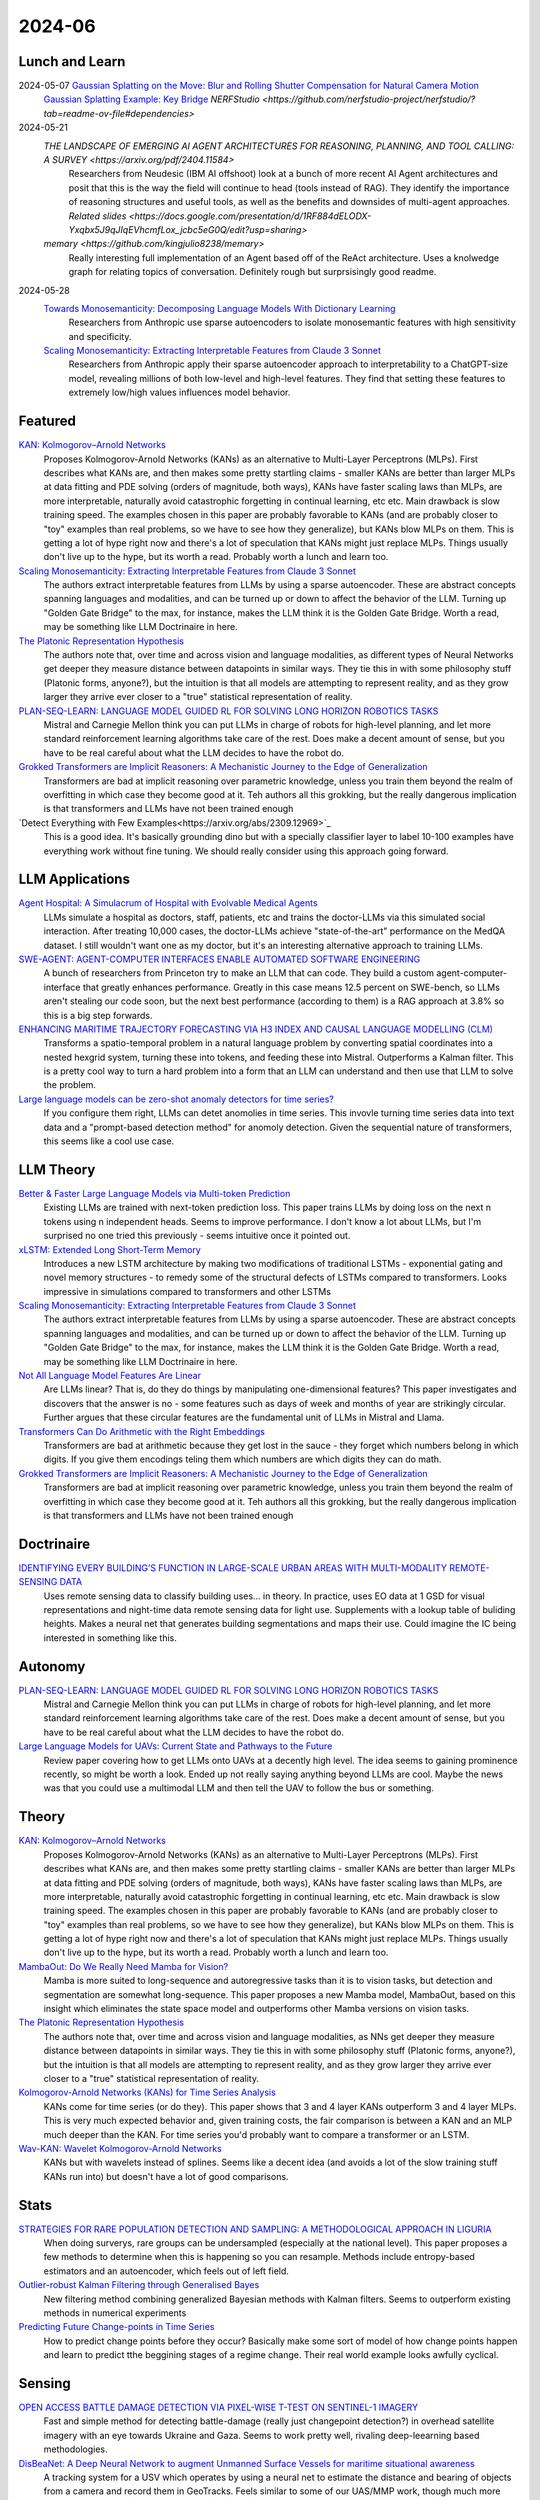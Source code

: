 2024-06
=======

Lunch and Learn
---------------
2024-05-07 `Gaussian Splatting on the Move: Blur and Rolling Shutter Compensation for Natural Camera Motion <https://arxiv.org/abs/2403.13327>`_
    `Gaussian Splatting Example: Key Bridge <https://voluma.ai/view/jack/test/baltimore>`_ `NERFStudio <https://github.com/nerfstudio-project/nerfstudio/?tab=readme-ov-file#dependencies>`

2024-05-21
    `THE LANDSCAPE OF EMERGING AI AGENT ARCHITECTURES FOR REASONING, PLANNING, AND TOOL CALLING: A SURVEY <https://arxiv.org/pdf/2404.11584>`
        Researchers from Neudesic (IBM AI offshoot) look at a bunch of more recent AI Agent architectures and posit that this is the way the field will continue to head (tools instead of RAG).  They identify the importance of reasoning structures and useful tools, as well as the benefits and downsides of multi-agent approaches.  `Related slides <https://docs.google.com/presentation/d/1RF884dELODX-Yxqbx5J9qJIqEVhcmfLox_jcbc5eG0Q/edit?usp=sharing>`
    `memary <https://github.com/kingjulio8238/memary>`
        Really interesting full implementation of an Agent based off of the ReAct architecture.  Uses a knolwedge graph for relating topics of conversation.  Definitely rough but surprsisingly good readme.

2024-05-28
    `Towards Monosemanticity: Decomposing Language Models With Dictionary Learning <https://transformer-circuits.pub/2023/monosemantic-features>`_
        Researchers from Anthropic use sparse autoencoders to isolate monosemantic features with high sensitivity and specificity.

    `Scaling Monosemanticity: Extracting Interpretable Features from Claude 3 Sonnet <https://transformer-circuits.pub/2024/scaling-monosemanticity/>`_
        Researchers from Anthropic apply their sparse autoencoder approach to interpretability to a ChatGPT-size model, revealing millions of both low-level and high-level features. They find that setting these features to extremely low/high values influences model behavior.

Featured
--------
`KAN: Kolmogorov–Arnold Networks <https://arxiv.org/pdf/2404.19756>`_
    Proposes Kolmogorov-Arnold Networks (KANs) as an alternative to Multi-Layer Perceptrons (MLPs).  First describes what KANs are, and then makes some pretty startling claims - smaller KANs are better than larger MLPs at data fitting and PDE solving (orders of magnitude, both ways), KANs have faster scaling laws than MLPs, are more interpretable, naturally avoid catastrophic forgetting in continual learning, etc etc.  Main drawback is slow training speed.  The examples chosen in this paper are probably favorable to KANs (and are probably closer to "toy" examples than real problems, so we have to see how they generalize), but KANs blow MLPs on them.  This is getting a lot of hype right now and there's a lot of speculation that KANs might just replace MLPs.  Things usually don't live up to the hype, but its worth a read.  Probably worth a lunch and learn too. 

`Scaling Monosemanticity: Extracting Interpretable Features from Claude 3 Sonnet <https://transformer-circuits.pub/2024/scaling-monosemanticity/index.html>`_
    The authors extract interpretable features from LLMs by using a sparse autoencoder.  These are abstract concepts spanning languages and modalities, and can be turned up or down to affect the behavior of the LLM.  Turning up "Golden Gate Bridge" to the max, for instance, makes the LLM think it is the Golden Gate Bridge. Worth a read, may be something like LLM Doctrinaire in here.

`The Platonic Representation Hypothesis <https://arxiv.org/pdf/2405.07987>`_
    The authors note that, over time and across vision and language modalities, as different types of Neural Networks get deeper they measure distance between datapoints in similar ways.  They tie this in with some philosophy stuff (Platonic forms, anyone?), but the intuition is that all models are attempting to represent reality, and as they grow larger they arrive ever closer to a "true" statistical representation of reality.

`PLAN-SEQ-LEARN: LANGUAGE MODEL GUIDED RL FOR SOLVING LONG HORIZON ROBOTICS TASKS <https://arxiv.org/pdf/2405.01534>`_
    Mistral and Carnegie Mellon think you can put LLMs in charge of robots for high-level planning, and let more standard reinforcement learning algorithms take care of the rest.  Does make a decent amount of sense, but you have to be real careful about what the LLM decides to have the robot do.

`Grokked Transformers are Implicit Reasoners: A Mechanistic Journey to the Edge of Generalization <https://arxiv.org/pdf/2405.15071>`_
    Transformers are bad at implicit reasoning over parametric knowledge, unless you train them beyond the realm of overfitting in which case they become good at it.  Teh authors all this grokking, but the really dangerous implication is that transformers and LLMs have not been trained enough

`Detect Everything with Few Examples<https://arxiv.org/abs/2309.12969>`_
    This is a good idea. It's basically grounding dino but with a specially classifier layer to label 10-100 examples have everything work without fine tuning. We should really consider using this approach going forward.

LLM Applications
----
`Agent Hospital: A Simulacrum of Hospital with Evolvable Medical Agents <https://arxiv.org/pdf/2405.02957>`_
    LLMs simulate a hospital as doctors, staff, patients, etc and trains the doctor-LLMs via this simulated social interaction.  After treating 10,000 cases, the doctor-LLMs achieve "state-of-the-art" performance on the MedQA dataset.  I still wouldn't want one as my doctor, but it's an interesting alternative approach to training LLMs.

`SWE-AGENT: AGENT-COMPUTER INTERFACES ENABLE AUTOMATED SOFTWARE ENGINEERING <https://swe-agent.com/paper.pdf>`_
    A bunch of researchers from Princeton try to make an LLM that can code.  They build a custom agent-computer-interface that greatly enhances performance.  Greatly in this case means 12.5 percent on SWE-bench, so LLMs aren't stealing our code soon, but the next best performance (according to them) is a RAG approach at 3.8% so this is a big step forwards.
    
`ENHANCING MARITIME TRAJECTORY FORECASTING VIA H3 INDEX AND CAUSAL LANGUAGE MODELLING (CLM) <https://arxiv.org/pdf/2405.09596>`_
    Transforms a spatio-temporal problem in a natural language problem by converting spatial coordinates into a nested hexgrid system, turning these into tokens, and feeding these into Mistral. Outperforms a Kalman filter.  This is a pretty cool way to turn a hard problem into a form that an LLM can understand and then use that LLM to solve the problem.

`Large language models can be zero-shot anomaly detectors for time series? <https://arxiv.org/pdf/2405.14755>`_
    If you configure them right, LLMs can detet anomolies in time series.  This invovle turning time series data into text data and a "prompt-based detection method" for anomoly detection.  Given the sequential nature of transformers, this seems like a cool use case.

LLM Theory
----------
`Better & Faster Large Language Models via Multi-token Prediction <https://arxiv.org/pdf/2404.19737>`_
    Existing LLMs are trained with next-token prediction loss.  This paper trains LLMs by doing loss on the next n tokens using n independent heads.  Seems to improve performance.  I don't know a lot about LLMs, but I'm surprised no one tried this previously - seems intuitive once it pointed out.

`xLSTM: Extended Long Short-Term Memory <https://arxiv.org/pdf/2405.04517>`_
    Introduces a new LSTM architecture by making two modifications of traditional LSTMs - exponential gating and novel memory structures - to remedy some of the structural defects of LSTMs compared to transformers.  Looks impressive in simulations compared to transformers and other LSTMs

`Scaling Monosemanticity: Extracting Interpretable Features from Claude 3 Sonnet <https://transformer-circuits.pub/2024/scaling-monosemanticity/index.html>`_
    The authors extract interpretable features from LLMs by using a sparse autoencoder.  These are abstract concepts spanning languages and modalities, and can be turned up or down to affect the behavior of the LLM.  Turning up "Golden Gate Bridge" to the max, for instance, makes the LLM think it is the Golden Gate Bridge. Worth a read, may be something like LLM Doctrinaire in here.

`Not All Language Model Features Are Linear <https://arxiv.org/pdf/2405.14860>`_
    Are LLMs linear?  That is, do they do things by manipulating one-dimensional features?  This paper investigates and discovers that the answer is no - some features such as days of week and months of year are strikingly circular.  Further argues that these circular features are the fundamental unit of LLMs in Mistral and Llama. 

`Transformers Can Do Arithmetic with the Right Embeddings <https://arxiv.org/pdf/2405.17399>`_
    Transformers are bad at arithmetic because they get lost in the sauce - they forget which numbers belong in which digits.  If you give them encodings teling them which numbers are which digits they can do math.

`Grokked Transformers are Implicit Reasoners: A Mechanistic Journey to the Edge of Generalization <https://arxiv.org/pdf/2405.15071>`_
    Transformers are bad at implicit reasoning over parametric knowledge, unless you train them beyond the realm of overfitting in which case they become good at it.  Teh authors all this grokking, but the really dangerous implication is that transformers and LLMs have not been trained enough

Doctrinaire
-----------
`IDENTIFYING EVERY BUILDING’S FUNCTION IN LARGE-SCALE URBAN AREAS WITH MULTI-MODALITY REMOTE-SENSING DATA <https://arxiv.org/pdf/2405.05133>`_
    Uses remote sensing data to classify building uses... in theory.  In practice, uses EO data at 1 GSD for visual representations and night-time data remote sensing data for light use.  Supplements with a lookup table of buliding heights.  Makes a neural net that generates building segmentations and maps their use.  Could imagine the IC being interested in something like this.

Autonomy
--------
`PLAN-SEQ-LEARN: LANGUAGE MODEL GUIDED RL FOR SOLVING LONG HORIZON ROBOTICS TASKS <https://arxiv.org/pdf/2405.01534>`_
    Mistral and Carnegie Mellon think you can put LLMs in charge of robots for high-level planning, and let more standard reinforcement learning algorithms take care of the rest.  Does make a decent amount of sense, but you have to be real careful about what the LLM decides to have the robot do.

`Large Language Models for UAVs: Current State and Pathways to the Future <https://arxiv.org/pdf/2405.01745>`_
    Review paper covering how to get LLMs onto UAVs at a decently high level.  The idea seems to gaining prominence recently, so might be worth a look.  Ended up not really saying anything beyond LLMs are cool. Maybe the news was that you could use a multimodal LLM and then tell the UAV to follow the bus or something.

Theory
------
`KAN: Kolmogorov–Arnold Networks <https://arxiv.org/pdf/2404.19756>`_
    Proposes Kolmogorov-Arnold Networks (KANs) as an alternative to Multi-Layer Perceptrons (MLPs).  First describes what KANs are, and then makes some pretty startling claims - smaller KANs are better than larger MLPs at data fitting and PDE solving (orders of magnitude, both ways), KANs have faster scaling laws than MLPs, are more interpretable, naturally avoid catastrophic forgetting in continual learning, etc etc.  Main drawback is slow training speed.  The examples chosen in this paper are probably favorable to KANs (and are probably closer to "toy" examples than real problems, so we have to see how they generalize), but KANs blow MLPs on them.  This is getting a lot of hype right now and there's a lot of speculation that KANs might just replace MLPs.  Things usually don't live up to the hype, but its worth a read.  Probably worth a lunch and learn too. 

`MambaOut: Do We Really Need Mamba for Vision? <https://arxiv.org/pdf/2405.07992>`_
    Mamba is more suited to long-sequence and autoregressive tasks than it is to vision tasks, but detection and segmentation are somewhat long-sequence.  This paper proposes a new Mamba model, MambaOut, based on this insight which eliminates the state space model and outperforms other Mamba versions on vision tasks.

`The Platonic Representation Hypothesis <https://arxiv.org/pdf/2405.07987>`_
    The authors note that, over time and across vision and language modalities, as NNs get deeper they measure distance between datapoints in similar ways.  They tie this in with some philosophy stuff (Platonic forms, anyone?), but the intuition is that all models are attempting to represent reality, and as they grow larger they arrive ever closer to a "true" statistical representation of reality.

`Kolmogorov-Arnold Networks (KANs) for Time Series Analysis <https://arxiv.org/pdf/2405.08790>`_
    KANs come for time series (or do they).  This paper shows that 3 and 4 layer KANs outperform 3 and 4 layer MLPs.  This is very much expected behavior and, given training costs, the fair comparison is between a KAN and an MLP much deeper than the KAN.  For time series you'd probably want to compare a transformer or an LSTM.

`Wav-KAN: Wavelet Kolmogorov-Arnold Networks <https://arxiv.org/pdf/2405.12832>`_
    KANs but with wavelets instead of splines.  Seems like a decent idea (and avoids a lot of the slow training stuff KANs run into) but doesn't have a lot of good comparisons.

Stats
-----
`STRATEGIES FOR RARE POPULATION DETECTION AND SAMPLING: A METHODOLOGICAL APPROACH IN LIGURIA <https://arxiv.org/pdf/2405.01342>`_
    When doing surverys, rare groups can be undersampled (especially at the national level).  This paper proposes a few methods to determine when this is happening so you can resample. Methods include entropy-based estimators and an autoencoder, which feels out of left field.

`Outlier-robust Kalman Filtering through Generalised Bayes <https://arxiv.org/pdf/2405.05646>`_
    New filtering method combining generalized Bayesian methods with Kalman filters.  Seems to outperform existing methods in numerical experiments

`Predicting Future Change-points in Time Series <https://arxiv.org/pdf/2405.09485>`_
    How to predict change points before they occur?  Basically make some sort of model of how change points happen and learn to predict tthe beggining stages of a regime change.  Their real world example looks awfully cyclical.

Sensing
-------
`OPEN ACCESS BATTLE DAMAGE DETECTION VIA PIXEL-WISE T-TEST ON SENTINEL-1 IMAGERY <https://arxiv.org/pdf/2405.06323>`_
    Fast and simple method for detecting battle-damage (really just changepoint detection?) in overhead satellite imagery with an eye towards Ukraine and Gaza.  Seems to work pretty well, rivaling deep-leearning based methodologies.  

`DisBeaNet: A Deep Neural Network to augment Unmanned Surface Vessels for maritime situational awareness <https://arxiv.org/pdf/2405.06149>`_
    A tracking system for a USV which operates by using a neural net to estimate the distance and bearing of objects from a camera and record them in GeoTracks.  Feels similar to some of our UAS/MMP work, though much more "throw a neural net at it".

`Delving into the Trajectory Long-tail Distribution for Muti-object Tracking<https://arxiv.org/abs/2403.04700>`_
    Pedestrian Re-ID datasets lack in a few dimensions and thus have long tails. Many trackers don't work well in the long tails. This paper makes up a few augmentation ideas. Not a bad idea if we start to investigate trained tracking algorithms.

Gaussian Splatting
------------------
`SUNDAE: Spectrally Pruned Gaussian Fields with Neural Compensation <https://arxiv.org/pdf/2405.00676>`_
    Gaussian splatting can be slow and memory intensive.  This paper does some fancy footwork and exploits relationships between primitives to develop a new Gaussian splatting algorithm that is simultaneously less memory intensive and better than old methods.

`Lightplane: Highly-Scalable Components for Neural 3D Fields <https://arxiv.org/pdf/2404.19760>`_
    From Meta.  Introduces new method for efficient 2D to 3D Gaussian splatting. Really emphasizes the memory efficiency. 

`HoloGS: Instant Depth-based 3D Gaussian Splatting with Microsoft HoloLens 2 <https://arxiv.org/pdf/2405.02005>`_
    This paper gets Gaussian splatting up and running on a Hololens.  Results look pretty decent.  Something to keep in mind if we ever get back to working with it again.

FPGA
----

Reasoning/Knowledge Graphs
--------------------------
`UR-GNN (Gaussian Graph Embedding) <https://arxiv.org/pdf/2403.04521>`
    What if we represented embeddings of nodes in a KG using gaussians with mean vector (normal embedding) and variance matrix?  Then we could throw a custom GNN with attention at these embeddings and get it to predict new edges in a probabilistic way.

Applications
------------
`THE IMPACT OF COVID-19 ON CO-AUTHORSHIP AND ECONOMICS SCHOLARS’ PRODUCTIVITY <https://arxiv.org/pdf/2404.18980>`_
    Analyzes how the pandemic effected collaboration in economics academia.  Before the pandemic, economists were more likely to coauthor with authors of similar productivity; during, things were more mixed. Reminds me a bit of the paper that analyzed marriages amongst the nobility after Prince Alfred died.

`Return to Office and the Tenure Distribution <https://arxiv.org/pdf/2405.04352>`_
    How does return to office impact employee tenure?   This study finds that return-to-office causes employees, especially senior employees, to leave in larger-than-expected numbers.  Further, they tend to be replaced by people who are younger/less experienced.

`Measuring Strategization in Recommendation: Users Adapt Their Behavior to Shape Future Content <https://arxiv.org/pdf/2405.05596>`_
    This study conducts a randomized control trial which determines that users change how they interact with recommender systems if they're told how the recommender system works in an attempt to influence the recommendations they are given.  This is an extremely intuitive result.

Datasets
--------
`BenthicNet: A global compilation of seafloor images for deep learning applications <https://arxiv.org/pdf/2405.05241>`_
    Lots of images of the seafloor.  Could be useful for some sort of navy thing down the line.

New Models
----------
`Granite Code Models: A Family of Open Foundation Models for Code Intelligence <https://arxiv.org/pdf/2405.04324>`_
    IBM releases a code-focussed LLM.  Decoder only, trained in 116 languages.  Github available.  Reaches (and sometimes exceeds) state-of-the-art performance.  May be smaller than competitors and good at all coding focussed tasks, unlike larger models which have specialized and achieve about the same performance.  

`DeepSeek-V2: A Strong, Economical, and Efficient Mixture-of-Experts Language Model <https://arxiv.org/pdf/2405.04434>`_
    DeepSeek-AI drops another Mixture-of-Experts LLM.  Total of 236B parameters.  Context length of 128K tokens.  Better performance, lower training cost, etc.  Even with "only" 21B parameters, gets state-of-the-art performance amongst open-source models.  

`Grounding DINO 1.5: Advance the “Edge” of Open-Set Object Detection <https://arxiv.org/pdf/2405.10300>`_
    A new suite of Grounding DINO models which do more or less the same thing as the old one (detect object given language prompts) but comes in two flavors, one of which is better and one of which is faster.

`Gemini 1.5: Unlocking multimodal understanding across millions of tokens of context <https://storage.googleapis.com/deepmind-media/gemini/gemini_v1_5_report.pdf>`_
    Google has released Gemini 1.5.  The lab report they released is 150 pages long so I'm not reading it, but it's probably suitably impressive.

`Chameleon: Mixed-Modal Early-Fusion Foundation Models <https://arxiv.org/pdf/2405.09818>`_
    Meta released an arxiv paper detailing Chameleon, a "family of early-fusion token-based mixed-modal models capable of understanding and generating images and text in any arbitrary sequence."  The multimodal aspect is pretty cool. The archive paper is dated to May 16th, 2024, but there's a blog post from July 2023 about it so idk if this is new or not.

`Detect Everything with Few Examples <https://arxiv.org/abs/2309.12969>`_
    This is a good idea. It's basically grounding dino but with a specially classifier layer to label 10-100 examples have everything work without fine tuning. We should really consider using this approach going forward.
